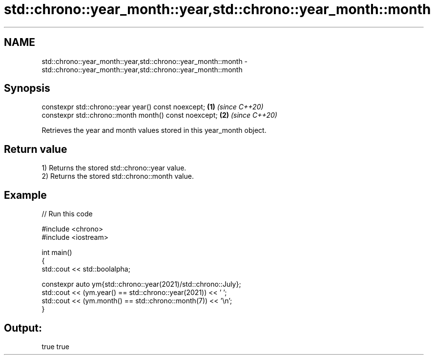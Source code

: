 .TH std::chrono::year_month::year,std::chrono::year_month::month 3 "2024.06.10" "http://cppreference.com" "C++ Standard Libary"
.SH NAME
std::chrono::year_month::year,std::chrono::year_month::month \- std::chrono::year_month::year,std::chrono::year_month::month

.SH Synopsis
   constexpr std::chrono::year year() const noexcept;   \fB(1)\fP \fI(since C++20)\fP
   constexpr std::chrono::month month() const noexcept; \fB(2)\fP \fI(since C++20)\fP

   Retrieves the year and month values stored in this year_month object.

.SH Return value

   1) Returns the stored std::chrono::year value.
   2) Returns the stored std::chrono::month value.

.SH Example


// Run this code

 #include <chrono>
 #include <iostream>

 int main()
 {
     std::cout << std::boolalpha;

     constexpr auto ym{std::chrono::year(2021)/std::chrono::July};
     std::cout << (ym.year() == std::chrono::year(2021)) << ' ';
     std::cout << (ym.month() == std::chrono::month(7)) << '\\n';
 }

.SH Output:

 true true
